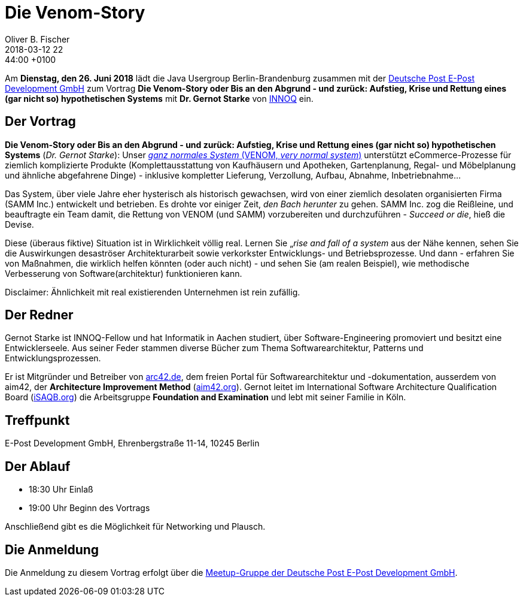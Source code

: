 = Die Venom-Story
Oliver B. Fischer
2018-03-12 22:44:00 +0100
:jbake-event-date: 2018-06-26
:jbake-type: post
:jbake-tags: treffen
:jbake-status: published


Am **Dienstag, den 26. Juni 2018** lädt die
Java Usergroup Berlin-Brandenburg zusammen mit der
http://www.epost.de[Deutsche Post E-Post Development GmbH^]
zum Vortrag **Die Venom-Story oder Bis an den Abgrund - und zurück:
Aufstieg, Krise und Rettung eines (gar nicht so) hypothetischen Systems**
mit **Dr. Gernot Starke**  von https://www.innoq.com/de/[INNOQ^] ein.

== Der Vortrag

**Die Venom-Story oder Bis an den Abgrund - und zurück: Aufstieg, Krise und Rettung eines (gar nicht so)
hypothetischen Systems** (_Dr. Gernot Starke_): Unser
http://venom-story.org/[_ganz normales System_ (VENOM, _very normal system_)^] unterstützt
eCommerce-Prozesse für ziemlich komplizierte Produkte
(Komplettausstattung von Kaufhäusern und Apotheken, Gartenplanung, Regal- und Möbelplanung und
ähnliche abgefahrene Dinge) - inklusive kompletter Lieferung, Verzollung, Aufbau,
Abnahme, Inbetriebnahme...

Das System, über viele Jahre eher hysterisch als historisch gewachsen, wird von einer ziemlich
desolaten organisierten Firma (SAMM Inc.) entwickelt und betrieben. Es drohte vor einiger Zeit,
_den Bach herunter_ zu gehen. SAMM Inc. zog die Reißleine, und beauftragte ein Team damit, die
Rettung von VENOM (und SAMM) vorzubereiten und durchzuführen - _Succeed or die_, hieß die Devise.

Diese (überaus fiktive) Situation ist in Wirklichkeit völlig real. Lernen Sie „_rise and fall of a system_
aus der Nähe kennen, sehen Sie die Auswirkungen desaströser Architekturarbeit sowie verkorkster
Entwicklungs- und Betriebsprozesse. Und dann - erfahren Sie von Maßnahmen, die wirklich helfen könnten
(oder auch nicht) - und sehen Sie (am realen Beispiel), wie methodische Verbesserung von
Software(architektur) funktionieren kann.

Disclaimer: Ähnlichkeit mit real existierenden Unternehmen ist rein zufällig.

== Der Redner

Gernot Starke ist INNOQ-Fellow und hat Informatik in Aachen studiert, über
Software-Engineering promoviert und besitzt eine Entwicklerseele.
Aus seiner Feder stammen diverse Bücher zum Thema Softwarearchitektur,
Patterns und Entwicklungsprozessen.

Er ist Mitgründer und Betreiber von http://arc42.org/[arc42.de^], dem freien Portal für
Softwarearchitektur und -dokumentation,
ausserdem von aim42, der **Architecture Improvement Method**
(http://aim42.org/[aim42.org^]). Gernot leitet im International Software Architecture
Qualification Board (https://www.isaqb.org/[iSAQB.org^]) die Arbeitsgruppe
**Foundation and Examination** und lebt mit seiner Familie in Köln.

== Treffpunkt

E-Post Development GmbH, Ehrenbergstraße 11-14, 10245 Berlin


== Der Ablauf

- 18:30 Uhr Einlaß
- 19:00 Uhr Beginn des Vortrags

Anschließend gibt es die Möglichkeit für Networking und Plausch.

== Die Anmeldung

Die Anmeldung zu diesem Vortrag erfolgt über die
http://www.meetup.com/eposttechtalk/[Meetup-Gruppe der Deutsche Post E-Post Development GmbH^].

